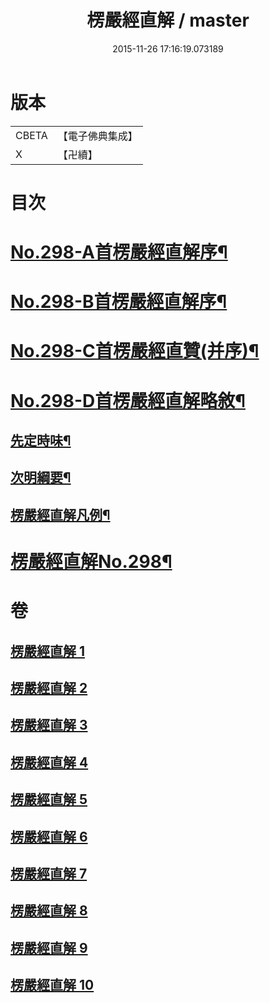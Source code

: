 #+TITLE: 楞嚴經直解 / master
#+DATE: 2015-11-26 17:16:19.073189
* 版本
 |     CBETA|【電子佛典集成】|
 |         X|【卍續】    |

* 目次
* [[file:KR6j0706_001.txt::001-0709c1][No.298-A首楞嚴經直解序¶]]
* [[file:KR6j0706_001.txt::0710a5][No.298-B首楞嚴經直解序¶]]
* [[file:KR6j0706_001.txt::0710b13][No.298-C首楞嚴經直贊(并序)¶]]
* [[file:KR6j0706_001.txt::0711a7][No.298-D首楞嚴經直解略敘¶]]
** [[file:KR6j0706_001.txt::0711a8][先定時味¶]]
** [[file:KR6j0706_001.txt::0711b18][次明綱要¶]]
** [[file:KR6j0706_001.txt::0712a21][楞嚴經直解凡例¶]]
* [[file:KR6j0706_001.txt::0712b17][楞嚴經直解No.298¶]]
* 卷
** [[file:KR6j0706_001.txt][楞嚴經直解 1]]
** [[file:KR6j0706_002.txt][楞嚴經直解 2]]
** [[file:KR6j0706_003.txt][楞嚴經直解 3]]
** [[file:KR6j0706_004.txt][楞嚴經直解 4]]
** [[file:KR6j0706_005.txt][楞嚴經直解 5]]
** [[file:KR6j0706_006.txt][楞嚴經直解 6]]
** [[file:KR6j0706_007.txt][楞嚴經直解 7]]
** [[file:KR6j0706_008.txt][楞嚴經直解 8]]
** [[file:KR6j0706_009.txt][楞嚴經直解 9]]
** [[file:KR6j0706_010.txt][楞嚴經直解 10]]
